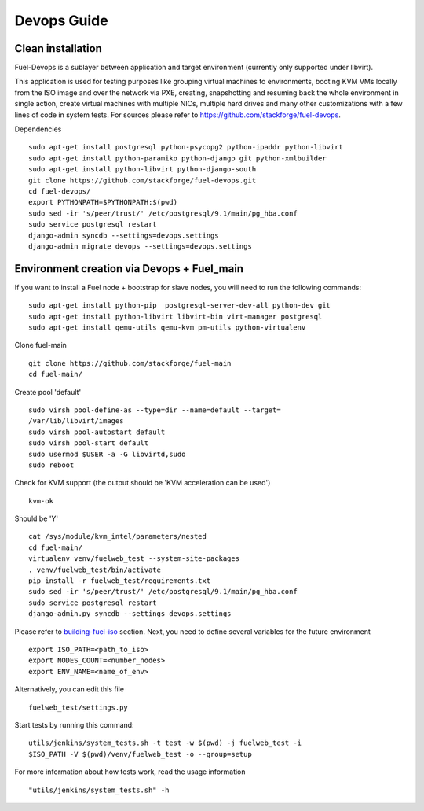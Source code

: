 Devops Guide
============


Clean installation
------------------

Fuel-Devops is a sublayer between application and target environment (currently
only supported under libvirt).


This application is used for testing purposes like grouping virtual machines to
environments, booting KVM VMs locally from the ISO image and over the network
via PXE, creating, snapshotting and resuming back the whole environment in
single action, create virtual machines with multiple NICs, multiple hard drives
and many other customizations with a few lines of code in system tests. For
sources please refer to https://github.com/stackforge/fuel-devops.

Dependencies ::

    sudo apt-get install postgresql python-psycopg2 python-ipaddr python-libvirt
    sudo apt-get install python-paramiko python-django git python-xmlbuilder
    sudo apt-get install python-libvirt python-django-south
    git clone https://github.com/stackforge/fuel-devops.git
    cd fuel-devops/
    export PYTHONPATH=$PYTHONPATH:$(pwd)
    sudo sed -ir 's/peer/trust/' /etc/postgresql/9.1/main/pg_hba.conf
    sudo service postgresql restart
    django-admin syncdb --settings=devops.settings
    django-admin migrate devops --settings=devops.settings


Environment creation via Devops + Fuel_main
-------------------------------------------
If you want to install a Fuel node + bootstrap for slave nodes, you will
need to run the following commands::

    sudo apt-get install python-pip  postgresql-server-dev-all python-dev git
    sudo apt-get install python-libvirt libvirt-bin virt-manager postgresql
    sudo apt-get install qemu-utils qemu-kvm pm-utils python-virtualenv

Clone fuel-main ::

    git clone https://github.com/stackforge/fuel-main
    cd fuel-main/

Create pool 'default' ::

    sudo virsh pool-define-as --type=dir --name=default --target=
    /var/lib/libvirt/images
    sudo virsh pool-autostart default
    sudo virsh pool-start default
    sudo usermod $USER -a -G libvirtd,sudo
    sudo reboot

Check for KVM support (the output should be 'KVM acceleration can be used') ::

    kvm-ok

Should be 'Y'    ::

    cat /sys/module/kvm_intel/parameters/nested
    cd fuel-main/
    virtualenv venv/fuelweb_test --system-site-packages
    . venv/fuelweb_test/bin/activate
    pip install -r fuelweb_test/requirements.txt
    sudo sed -ir 's/peer/trust/' /etc/postgresql/9.1/main/pg_hba.conf
    sudo service postgresql restart
    django-admin.py syncdb --settings devops.settings

Please refer to
`building-fuel-iso <http://docs.mirantis.com/fuel-dev/develop/env.html#building-the-fuel-iso>`_
section.
Next, you need to define several variables for the future environment ::

    export ISO_PATH=<path_to_iso>
    export NODES_COUNT=<number_nodes>
    export ENV_NAME=<name_of_env>

Alternatively, you can edit this file ::

    fuelweb_test/settings.py

Start tests by running this command::

    utils/jenkins/system_tests.sh -t test -w $(pwd) -j fuelweb_test -i 
    $ISO_PATH -V $(pwd)/venv/fuelweb_test -o --group=setup

For more information about how tests work, read the usage information ::

    "utils/jenkins/system_tests.sh" -h
